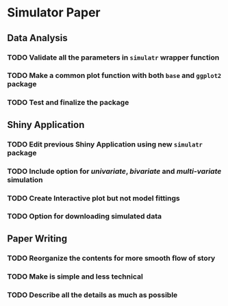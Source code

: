 * Simulator Paper
** Data Analysis
*** TODO Validate all the parameters in ~simulatr~ wrapper function
*** TODO Make a common plot function with both ~base~ and ~ggplot2~ package
*** TODO Test and finalize the package
** Shiny Application
*** TODO Edit previous Shiny Application using new ~simulatr~ package
*** TODO Include option for /univariate/, /bivariate/ and /multi-variate/ simulation 
*** TODO Create Interactive plot but not model fittings
*** TODO Option for downloading simulated data
** Paper Writing
*** TODO Reorganize the contents for more smooth flow of story
*** TODO Make is simple and less technical
*** TODO Describe all the details as much as possible

